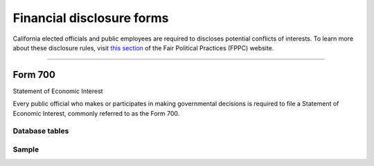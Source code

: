 .. This document was generated programmatically via the createcalaccessrawformdocs command. Any edits you make to this file will be overwritten the next time that command is called. Changes to this doc should instead be made either in the financial_disclosure_forms.rst file in ./src/toolbox/templates/ or in the commands internal logic.

===============================
Financial disclosure forms
===============================

California elected officials and public employees are required to discloses potential conflicts of interests. To learn more about these disclosure rules, visit `this section <http://www.fppc.ca.gov/Form700.html>`_ of the Fair Political Practices (FPPC) website.




------------

Form 700
---------------

Statement of Economic Interest

Every public official who makes or participates in making governmental decisions is required to file a Statement of Economic Interest, commonly referred to as the Form 700.



Database tables
```````````````

.. raw:: html

    <div class="wy-table-responsive">
    <table border="1" class="docutils">
    <thead valign="bottom">
        <tr>
            <th class="head">Name</th>
        </tr>
    </thead>
    <tbody valign="top">
    
        <tr>
            <td>
                <a href="../dbtables/common_tables.html#filer-filings-cd">
                    FILER_FILINGS_CD
                </a>
            </td>
        </tr>
    
    </tbody>
    </table>
    </div>




Sample
``````

.. raw:: html

    <div style="margin-bottom:35px;" id="DV-viewer-2792958-700-2015-12" class="DV-container"></div>
    <script src="//s3.amazonaws.com/s3.documentcloud.org/viewer/loader.js"></script>
    <script>
      DV.load("//www.documentcloud.org/documents/2792958-700-2015-12.js", {
      container: "#DV-viewer-2792958-700-2015-12",
      width: 680,
      height: 850,
      sidebar: false,
      zoom: 550
      });
    </script>
      <noscript>
      <a href=https://assets.documentcloud.org/documents/2792958/700-2015-12.pdf>700-2015-12 (PDF)</a>
      <br />
      <a href=https://assets.documentcloud.org/documents/2792958/700-2015-12.txt>700-2015-12 (Text)</a>
    </noscript>




